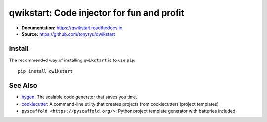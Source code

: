 ===========================================
qwikstart: Code injector for fun and profit
===========================================

.. default-role:: literal

.. image:: https://img.shields.io/badge/License-BSD%203--Clause-blue.svg
   :target: https://github.com/tonysyu/qwikstart/blob/master/LICENSE

.. image:: https://travis-ci.com/tonysyu/qwikstart.svg?branch=master
   :target: https://travis-ci.com/tonysyu/qwikstart

.. image:: https://codecov.io/gh/tonysyu/qwikstart/branch/master/graph/badge.svg
   :target: https://codecov.io/gh/tonysyu/qwikstart

.. image:: https://readthedocs.org/projects/qwikstart/badge/
   :target: https://qwikstart.readthedocs.io


- **Documentation:** https://qwikstart.readthedocs.io
- **Source:** https://github.com/tonysyu/qwikstart

Install
=======

The recommended way of installing `qwikstart` is to use `pip`::

    pip install qwikstart

See Also
========

- `hygen <https://www.hygen.io/>`_: The scalable code generator that saves you
  time.
- `cookiecutter <https://cookiecutter.readthedocs.io/>`_:
  A command-line utility that creates projects from cookiecutters (project
  templates)
- `pyscaffold <https://pyscaffold.org/>`: Python project template generator
  with batteries included.

